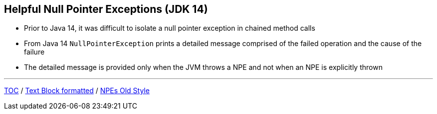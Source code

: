 == Helpful Null Pointer Exceptions (JDK 14)

** Prior to Java 14, it was difficult to isolate a null pointer exception in chained method calls
** From Java 14 `NullPointerException` prints a detailed message comprised of the failed operation and the cause of the failure
** The detailed message is provided only when the JVM throws a NPE and not when an NPE is explicitly thrown

---

link:./00_toc.adoc[TOC] /
link:./23_text_blocks_injecting_variables.adoc[Text Block formatted] /
link:./25_helpful_npe_old_style.adoc[NPEs Old Style]

